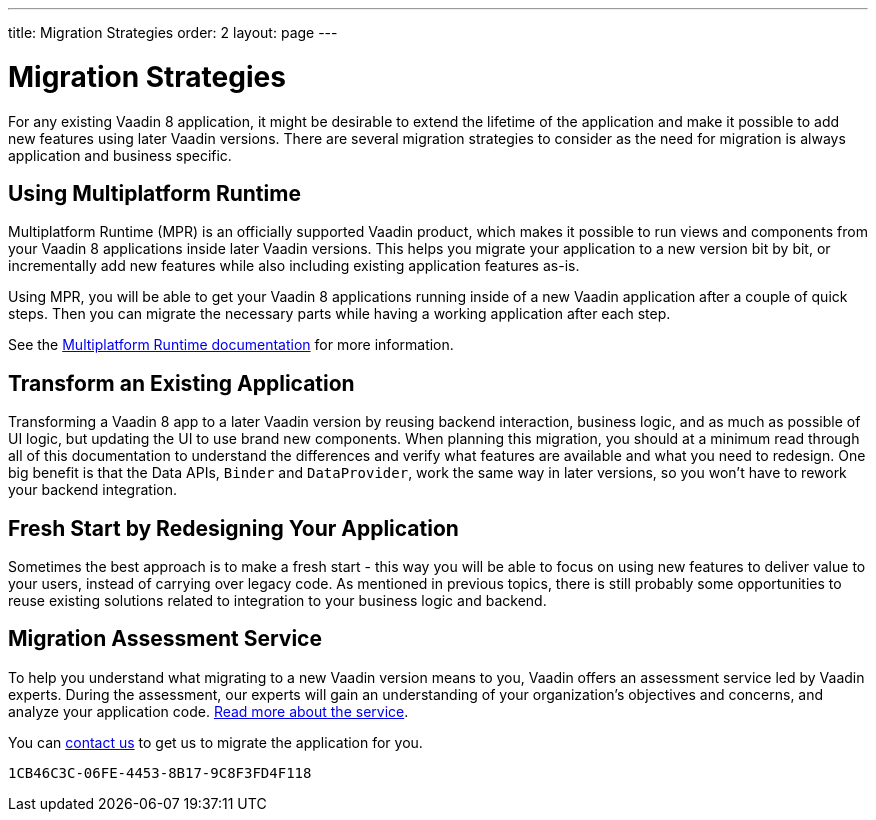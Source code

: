 ---
title: Migration Strategies
order: 2
layout: page
---

= Migration Strategies

For any existing Vaadin 8 application, it might be desirable to extend the lifetime of the application and make it possible to add new features using later Vaadin versions.
There are several migration strategies to consider as the need for migration is always application and business specific.

== Using Multiplatform Runtime

Multiplatform Runtime (MPR) is an officially supported Vaadin product, which makes it possible to run views and components from your Vaadin 8 applications inside later Vaadin versions.
This helps you migrate your application to a new version bit by bit, or incrementally add new features while also including existing application features as-is.

Using MPR, you will be able to get your Vaadin 8 applications running inside of a new Vaadin application after a couple of quick steps.
Then you can migrate the necessary parts while having a working application after each step.

See the <<{articles}/tools/mpr/overview#, Multiplatform Runtime documentation>> for more information.

== Transform an Existing Application

Transforming a Vaadin 8 app to a later Vaadin version by reusing backend interaction, business logic, and as much as possible of UI logic,
but updating the UI to use brand new components. When planning this migration, you should at a minimum read through all of
this documentation to understand the differences and verify what features are available and what you need to redesign.
One big benefit is that the Data APIs, `Binder` and `DataProvider`, work the same way in later versions, so you won't have to rework your backend integration.

== Fresh Start by Redesigning Your Application

Sometimes the best approach is to make a fresh start - this way you will be able to focus on using new features to deliver value to your users,
instead of carrying over legacy code. As mentioned in previous topics, there is still probably some opportunities to reuse
existing solutions related to integration to your business logic and backend.

== Migration Assessment Service

To help you understand what migrating to a new Vaadin version means to you, Vaadin offers an assessment service led by Vaadin experts. During the assessment, our experts will gain an understanding of your organization's objectives and concerns, and analyze your application code. http://pages.vaadin.com/vaadin-application-assessment-for-migration?utm_campaign=V10%20migration&utm_source=docs[Read more about the service].

You can https://vaadin.com/business-benefits#contact-us[contact us] to get us to migrate the application for you.


[discussion-id]`1CB46C3C-06FE-4453-8B17-9C8F3FD4F118`

